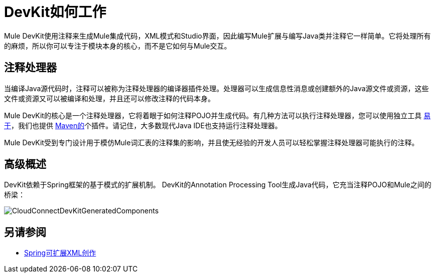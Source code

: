 =  DevKit如何工作

Mule DevKit使用注释来生成Mule集成代码，XML模式和Studio界面，因此编写Mule扩展与编写Java类并注释它一样简单。它将处理所有的麻烦，所以你可以专注于模块本身的核心，而不是它如何与Mule交互。

== 注释处理器

当编译Java源代码时，注释可以被称为注释处理器的编译器插件处理。处理器可以生成信息性消息或创建额外的Java源文件或资源，这些文件或资源又可以被编译和处理，并且还可以修改注释的代码本身。

Mule DevKit的核心是一个注释处理器，它将着眼于如何注释POJO并生成代码。有几种方法可以执行注释处理器，您可以使用独立工具 http://download.oracle.com/javase/1.5.0/docs/guide/apt/GettingStarted.html[易于]，我们也提供 http://www.maven.org[Maven的]个插件。请记住，大多数现代Java IDE也支持运行注释处理器。

Mule DevKit受到专门设计用于模仿Mule词汇表的注释集的影响，并且使无经验的开发人员可以轻松掌握注释处理器可能执行的注释。

== 高级概述

DevKit依赖于Spring框架的基于模式的扩展机制。 DevKit的Annotation Processing Tool生成Java代码，它充当注释POJO和Mule之间的桥梁：

image:CloudConnectDevKitGeneratedComponents.png[CloudConnectDevKitGeneratedComponents]

== 另请参阅

*  http://static.springsource.org/spring/docs/3.0.x/spring-framework-reference/html/extensible-xml.html[Spring可扩展XML创作]
